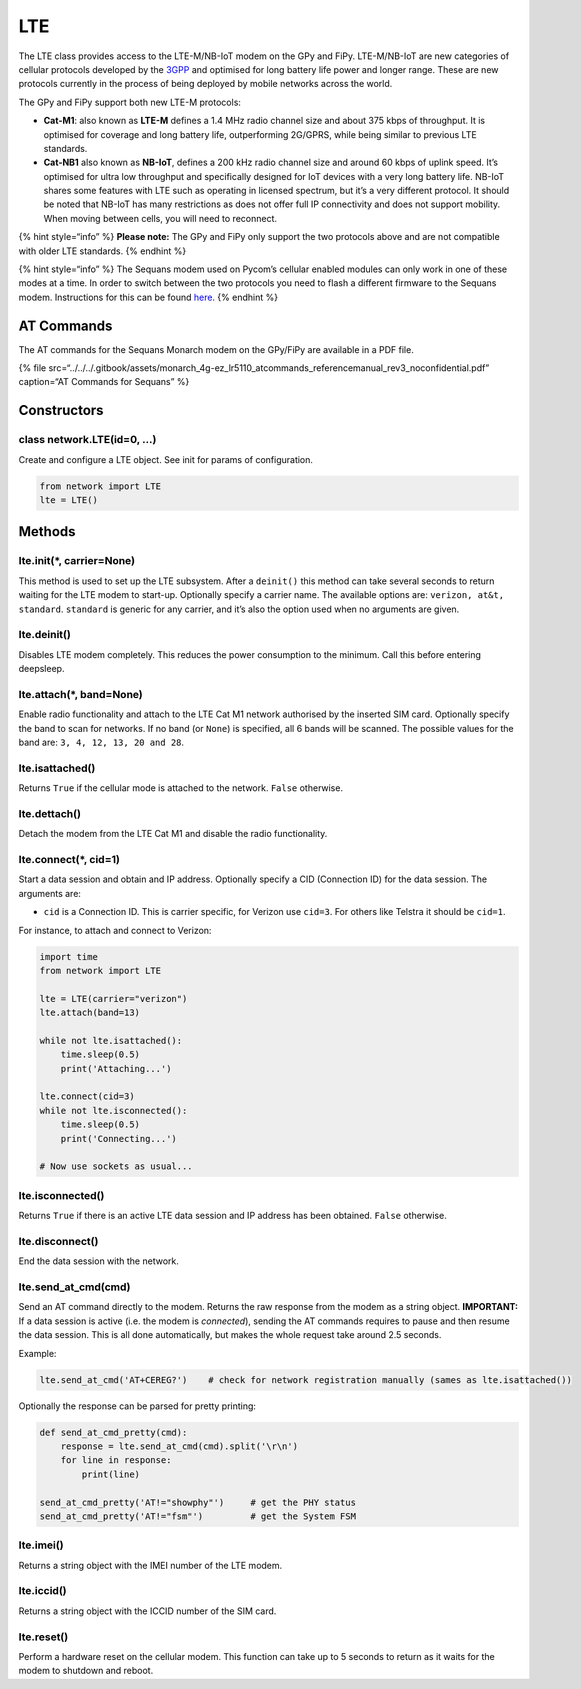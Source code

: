 LTE
===

The LTE class provides access to the LTE-M/NB-IoT modem on the GPy and
FiPy. LTE-M/NB-IoT are new categories of cellular protocols developed by
the `3GPP <http://www.3gpp.org>`__ and optimised for long battery life
power and longer range. These are new protocols currently in the process
of being deployed by mobile networks across the world.

The GPy and FiPy support both new LTE-M protocols:

-  **Cat-M1**: also known as **LTE-M** defines a 1.4 MHz radio channel
   size and about 375 kbps of throughput. It is optimised for coverage
   and long battery life, outperforming 2G/GPRS, while being similar to
   previous LTE standards.
-  **Cat-NB1** also known as **NB-IoT**, defines a 200 kHz radio channel
   size and around 60 kbps of uplink speed. It’s optimised for ultra low
   throughput and specifically designed for IoT devices with a very long
   battery life. NB-IoT shares some features with LTE such as operating
   in licensed spectrum, but it’s a very different protocol. It should
   be noted that NB-IoT has many restrictions as does not offer full IP
   connectivity and does not support mobility. When moving between
   cells, you will need to reconnect.

{% hint style=“info” %} **Please note:** The GPy and FiPy only support
the two protocols above and are not compatible with older LTE standards.
{% endhint %}

{% hint style=“info” %} The Sequans modem used on Pycom’s cellular
enabled modules can only work in one of these modes at a time. In order
to switch between the two protocols you need to flash a different
firmware to the Sequans modem. Instructions for this can be found
`here <../../../tutorials/lte/firmware.md>`__. {% endhint %}

AT Commands
-----------

The AT commands for the Sequans Monarch modem on the GPy/FiPy are
available in a PDF file.

{% file
src=“../../../.gitbook/assets/monarch_4g-ez_lr5110_atcommands_referencemanual_rev3_noconfidential.pdf”
caption=“AT Commands for Sequans” %}

Constructors
------------

class network.LTE(id=0, …)
^^^^^^^^^^^^^^^^^^^^^^^^^^

Create and configure a LTE object. See init for params of configuration.

.. code:: python

   from network import LTE
   lte = LTE()

Methods
-------

lte.init(*, carrier=None)
^^^^^^^^^^^^^^^^^^^^^^^^^

This method is used to set up the LTE subsystem. After a ``deinit()``
this method can take several seconds to return waiting for the LTE modem
to start-up. Optionally specify a carrier name. The available options
are: ``verizon, at&t, standard``. ``standard`` is generic for any
carrier, and it’s also the option used when no arguments are given.

lte.deinit()
^^^^^^^^^^^^

Disables LTE modem completely. This reduces the power consumption to the
minimum. Call this before entering deepsleep.

lte.attach(*, band=None)
^^^^^^^^^^^^^^^^^^^^^^^^

Enable radio functionality and attach to the LTE Cat M1 network
authorised by the inserted SIM card. Optionally specify the band to scan
for networks. If no band (or ``None``) is specified, all 6 bands will be
scanned. The possible values for the band are:
``3, 4, 12, 13, 20 and 28``.

lte.isattached()
^^^^^^^^^^^^^^^^

Returns ``True`` if the cellular mode is attached to the network.
``False`` otherwise.

lte.dettach()
^^^^^^^^^^^^^

Detach the modem from the LTE Cat M1 and disable the radio
functionality.

lte.connect(*, cid=1)
^^^^^^^^^^^^^^^^^^^^^

Start a data session and obtain and IP address. Optionally specify a CID
(Connection ID) for the data session. The arguments are:

-  ``cid`` is a Connection ID. This is carrier specific, for Verizon use
   ``cid=3``. For others like Telstra it should be ``cid=1``.

For instance, to attach and connect to Verizon:

.. code:: python

   import time
   from network import LTE

   lte = LTE(carrier="verizon")
   lte.attach(band=13)

   while not lte.isattached():
       time.sleep(0.5)
       print('Attaching...')

   lte.connect(cid=3)
   while not lte.isconnected():
       time.sleep(0.5)
       print('Connecting...')

   # Now use sockets as usual...

lte.isconnected()
^^^^^^^^^^^^^^^^^

Returns ``True`` if there is an active LTE data session and IP address
has been obtained. ``False`` otherwise.

lte.disconnect()
^^^^^^^^^^^^^^^^

End the data session with the network.

lte.send_at_cmd(cmd)
^^^^^^^^^^^^^^^^^^^^

Send an AT command directly to the modem. Returns the raw response from
the modem as a string object. **IMPORTANT:** If a data session is active
(i.e. the modem is *connected*), sending the AT commands requires to
pause and then resume the data session. This is all done automatically,
but makes the whole request take around 2.5 seconds.

Example:

.. code:: python

   lte.send_at_cmd('AT+CEREG?')    # check for network registration manually (sames as lte.isattached())

Optionally the response can be parsed for pretty printing:

.. code:: python

   def send_at_cmd_pretty(cmd):
       response = lte.send_at_cmd(cmd).split('\r\n')
       for line in response:
           print(line)

   send_at_cmd_pretty('AT!="showphy"')     # get the PHY status
   send_at_cmd_pretty('AT!="fsm"')         # get the System FSM

lte.imei()
^^^^^^^^^^

Returns a string object with the IMEI number of the LTE modem.

lte.iccid()
^^^^^^^^^^^

Returns a string object with the ICCID number of the SIM card.

lte.reset()
^^^^^^^^^^^

Perform a hardware reset on the cellular modem. This function can take
up to 5 seconds to return as it waits for the modem to shutdown and
reboot.
